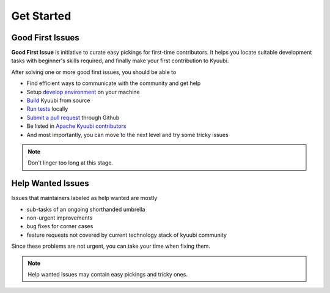 .. Licensed to the Apache Software Foundation (ASF) under one or more
   contributor license agreements.  See the NOTICE file distributed with
   this work for additional information regarding copyright ownership.
   The ASF licenses this file to You under the Apache License, Version 2.0
   (the "License"); you may not use this file except in compliance with
   the License.  You may obtain a copy of the License at

..    http://www.apache.org/licenses/LICENSE-2.0

.. Unless required by applicable law or agreed to in writing, software
   distributed under the License is distributed on an "AS IS" BASIS,
   WITHOUT WARRANTIES OR CONDITIONS OF ANY KIND, either express or implied.
   See the License for the specific language governing permissions and
   limitations under the License.

Get Started
===========

Good First Issues
-----------------

.. image:: https://img.shields.io/github/issues/apache/kyuubi/good%20first%20issue?color=green&label=Good%20first%20issue&logo=gfi&logoColor=red&style=for-the-badge
   :alt: GitHub issues by-label
   :target: `Good First Issues`_

**Good First Issue** is initiative to curate easy pickings for first-time
contributors. It helps you locate suitable development tasks with beginner's
skills required, and finally make your first contribution to Kyuubi.

After solving one or more good first issues, you should be able to

- Find efficient ways to communicate with the community and get help
- Setup `develop environment`_ on your machine
- `Build`_ Kyuubi from source
- `Run tests`_ locally
- `Submit a pull request`_ through Github
- Be listed in `Apache Kyuubi contributors`_
- And most importantly, you can move to the next level and try some tricky issues

.. note:: Don't linger too long at this stage.
  :class: dropdown, toggle

Help Wanted Issues
------------------

.. image:: https://img.shields.io/github/issues/apache/kyuubi/help%20wanted?color=brightgreen&label=HELP%20WANTED&style=for-the-badge
   :alt: GitHub issues by-label
   :target: `Help Wanted Issues`_

Issues that maintainers labeled as help wanted are mostly

- sub-tasks of an ongoing shorthanded umbrella
- non-urgent improvements
- bug fixes for corner cases
- feature requests not covered by current technology stack of kyuubi community

Since these problems are not urgent, you can take your time when fixing them.

.. note:: Help wanted issues may contain easy pickings and tricky ones.
  :class: dropdown, toggle


.. _Good First Issues: https://github.com/apache/kyuubi/issues?q=is%3Aopen+is%3Aissue+label%3A%22good+first+issue%22
.. _develop environment: idea_setup.html
.. _Build: build.html
.. _Run tests: testing.html
.. _Submit a pull request: https://kyuubi.apache.org/pull_request.html
.. _Apache Kyuubi contributors: https://github.com/apache/kyuubi/graphs/contributors
.. _Help Wanted Issues: https://github.com/apache/kyuubi/issues?q=is%3Aopen+is%3Aissue+label%3A%22help+wanted%22

